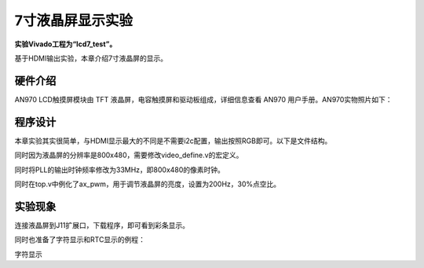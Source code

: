 7寸液晶屏显示实验
===================

**实验Vivado工程为“lcd7_test”。**

基于HDMI输出实验，本章介绍7寸液晶屏的显示。

硬件介绍
--------

AN970 LCD触摸屏模块由 TFT 液晶屏，电容触摸屏和驱动板组成，详细信息查看 AN970 用户手册。AN970实物照片如下：

.. image:: images/21_media/image1.png
      
程序设计
--------

本章实验其实很简单，与HDMI显示最大的不同是不需要i2c配置，输出按照RGB即可。以下是文件结构。

.. image:: images/21_media/image2.png
      
同时因为液晶屏的分辨率是800x480，需要修改video_define.v的宏定义。

.. image:: images/21_media/image3.png
      
同时将PLL的输出时钟频率修改为33MHz，即800x480的像素时钟。

.. image:: images/21_media/image4.png
      
同时在top.v中例化了ax_pwm，用于调节液晶屏的亮度，设置为200Hz，30%点空比。

.. image:: images/21_media/image5.png
      
实验现象
--------

连接液晶屏到J11扩展口，下载程序，即可看到彩条显示。

.. image:: images/21_media/image6.png
      
同时也准备了字符显示和RTC显示的例程：

.. image:: images/21_media/image7.png
      
字符显示
